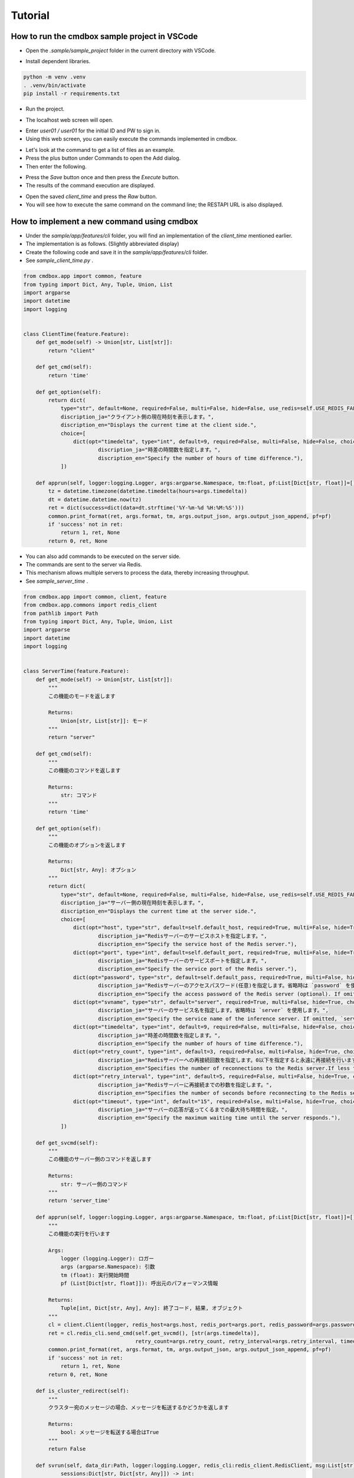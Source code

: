 .. -*- coding: utf-8 -*-

**************
Tutorial
**************

How to run the cmdbox sample project in VSCode
======================================================

- Open the `.sample/sample_project` folder in the current directory with VSCode.

.. image:: ../static/ss/readme001.png
   :alt: 'image'

- Install dependent libraries.

.. code-block:: bash

    python -m venv .venv
    . .venv/bin/activate
    pip install -r requirements.txt

- Run the project.

.. image:: ../static/ss/readme002.png
   :alt: 'image'

- The localhost web screen will open.

.. image:: ../static/ss/readme003.png
   :alt: 'image'

- Enter `user01 / user01` for the initial ID and PW to sign in.
- Using this web screen, you can easily execute the commands implemented in cmdbox.

.. image:: ../static/ss/readme004.png
   :alt: 'image'

- Let's look at the command to get a list of files as an example.
- Press the plus button under Commands to open the Add dialog.
- Then enter the following.

.. image:: ../static/ss/readme005.png
   :alt: 'image'

- Press the `Save` button once and then press the `Execute` button.
- The results of the command execution are displayed.

.. image:: ../static/ss/readme006.png
   :alt: 'image'

- Open the saved `client_time` and press the `Raw` button.
- You will see how to execute the same command on the command line; the RESTAPI URL is also displayed.

.. image:: ../static/ss/readme007.png
   :alt: 'image'


How to implement a new command using cmdbox
======================================================

- Under the `sample/app/features/cli` folder, you will find an implementation of the `client_time` mentioned earlier.
- The implementation is as follows. (Slightly abbreviated display)
- Create the following code and save it in the `sample/app/features/cli` folder.
- See `sample_client_time.py` .

.. code-block:: python

    from cmdbox.app import common, feature
    from typing import Dict, Any, Tuple, Union, List
    import argparse
    import datetime
    import logging


    class ClientTime(feature.Feature):
        def get_mode(self) -> Union[str, List[str]]:
            return "client"

        def get_cmd(self):
            return 'time'

        def get_option(self):
            return dict(
                type="str", default=None, required=False, multi=False, hide=False, use_redis=self.USE_REDIS_FALSE,
                discription_ja="クライアント側の現在時刻を表示します。",
                discription_en="Displays the current time at the client side.",
                choice=[
                    dict(opt="timedelta", type="int", default=9, required=False, multi=False, hide=False, choice=None,
                            discription_ja="時差の時間数を指定します。",
                            discription_en="Specify the number of hours of time difference."),
                ])

        def apprun(self, logger:logging.Logger, args:argparse.Namespace, tm:float, pf:List[Dict[str, float]]=[]) -> Tuple[int, Dict[str, Any], Any]:
            tz = datetime.timezone(datetime.timedelta(hours=args.timedelta))
            dt = datetime.datetime.now(tz)
            ret = dict(success=dict(data=dt.strftime('%Y-%m-%d %H:%M:%S')))
            common.print_format(ret, args.format, tm, args.output_json, args.output_json_append, pf=pf)
            if 'success' not in ret:
                return 1, ret, None
            return 0, ret, None

- You can also add commands to be executed on the server side.
- The commands are sent to the server via Redis.
- This mechanism allows multiple servers to process the data, thereby increasing throughput.
- See `sample_server_time` .

.. code-block:: python

    from cmdbox.app import common, client, feature
    from cmdbox.app.commons import redis_client
    from pathlib import Path
    from typing import Dict, Any, Tuple, Union, List
    import argparse
    import datetime
    import logging


    class ServerTime(feature.Feature):
        def get_mode(self) -> Union[str, List[str]]:
            """
            この機能のモードを返します

            Returns:
                Union[str, List[str]]: モード
            """
            return "server"

        def get_cmd(self):
            """
            この機能のコマンドを返します

            Returns:
                str: コマンド
            """
            return 'time'

        def get_option(self):
            """
            この機能のオプションを返します

            Returns:
                Dict[str, Any]: オプション
            """
            return dict(
                type="str", default=None, required=False, multi=False, hide=False, use_redis=self.USE_REDIS_FALSE,
                discription_ja="サーバー側の現在時刻を表示します。",
                discription_en="Displays the current time at the server side.",
                choice=[
                    dict(opt="host", type="str", default=self.default_host, required=True, multi=False, hide=True, choice=None,
                            discription_ja="Redisサーバーのサービスホストを指定します。",
                            discription_en="Specify the service host of the Redis server."),
                    dict(opt="port", type="int", default=self.default_port, required=True, multi=False, hide=True, choice=None,
                            discription_ja="Redisサーバーのサービスポートを指定します。",
                            discription_en="Specify the service port of the Redis server."),
                    dict(opt="password", type="str", default=self.default_pass, required=True, multi=False, hide=True, choice=None,
                            discription_ja="Redisサーバーのアクセスパスワード(任意)を指定します。省略時は `password` を使用します。",
                            discription_en="Specify the access password of the Redis server (optional). If omitted, `password` is used."),
                    dict(opt="svname", type="str", default="server", required=True, multi=False, hide=True, choice=None,
                            discription_ja="サーバーのサービス名を指定します。省略時は `server` を使用します。",
                            discription_en="Specify the service name of the inference server. If omitted, `server` is used."),
                    dict(opt="timedelta", type="int", default=9, required=False, multi=False, hide=False, choice=None,
                            discription_ja="時差の時間数を指定します。",
                            discription_en="Specify the number of hours of time difference."),
                    dict(opt="retry_count", type="int", default=3, required=False, multi=False, hide=True, choice=None,
                            discription_ja="Redisサーバーへの再接続回数を指定します。0以下を指定すると永遠に再接続を行います。",
                            discription_en="Specifies the number of reconnections to the Redis server.If less than 0 is specified, reconnection is forever."),
                    dict(opt="retry_interval", type="int", default=5, required=False, multi=False, hide=True, choice=None,
                            discription_ja="Redisサーバーに再接続までの秒数を指定します。",
                            discription_en="Specifies the number of seconds before reconnecting to the Redis server."),
                    dict(opt="timeout", type="int", default="15", required=False, multi=False, hide=True, choice=None,
                            discription_ja="サーバーの応答が返ってくるまでの最大待ち時間を指定。",
                            discription_en="Specify the maximum waiting time until the server responds."),
                ])

        def get_svcmd(self):
            """
            この機能のサーバー側のコマンドを返します

            Returns:
                str: サーバー側のコマンド
            """
            return 'server_time'

        def apprun(self, logger:logging.Logger, args:argparse.Namespace, tm:float, pf:List[Dict[str, float]]=[]) -> Tuple[int, Dict[str, Any], Any]:
            """
            この機能の実行を行います

            Args:
                logger (logging.Logger): ロガー
                args (argparse.Namespace): 引数
                tm (float): 実行開始時間
                pf (List[Dict[str, float]]): 呼出元のパフォーマンス情報

            Returns:
                Tuple[int, Dict[str, Any], Any]: 終了コード, 結果, オブジェクト
            """
            cl = client.Client(logger, redis_host=args.host, redis_port=args.port, redis_password=args.password, svname=args.svname)
            ret = cl.redis_cli.send_cmd(self.get_svcmd(), [str(args.timedelta)],
                                        retry_count=args.retry_count, retry_interval=args.retry_interval, timeout=args.timeout)
            common.print_format(ret, args.format, tm, args.output_json, args.output_json_append, pf=pf)
            if 'success' not in ret:
                return 1, ret, None
            return 0, ret, None

        def is_cluster_redirect(self):
            """
            クラスター宛のメッセージの場合、メッセージを転送するかどうかを返します

            Returns:
                bool: メッセージを転送する場合はTrue
            """
            return False

        def svrun(self, data_dir:Path, logger:logging.Logger, redis_cli:redis_client.RedisClient, msg:List[str],
                sessions:Dict[str, Dict[str, Any]]) -> int:
            """
            この機能のサーバー側の実行を行います

            Args:
                data_dir (Path): データディレクトリ
                logger (logging.Logger): ロガー
                redis_cli (redis_client.RedisClient): Redisクライアント
                msg (List[str]): 受信メッセージ
                sessions (Dict[str, Dict[str, Any]]): セッション情報
            
            Returns:
                int: 終了コード
            """
            td = 9 if msg[2] == None else int(msg[2])
            tz = datetime.timezone(datetime.timedelta(hours=td))
            dt = datetime.datetime.now(tz)
            ret = dict(success=dict(data=dt.strftime('%Y-%m-%d %H:%M:%S')))
            redis_cli.rpush(msg[1], ret)
            return self.RESP_SCCESS


- Open the file `sample/extensions/features.yml`. The file should look something like this.
- This file specifies where new commands are to be read.
- For example, if you want to add a package to read, add a new `package` and `prefix` to `features.cli`.
- Note that `features.web` can be used to add a new web screen.
- If you only want to call commands added in `features.cli` via RESTAPI, no additional implementation is needed in `features.web`.

.. code-block:: yaml

    features:
    cli:
        - package: sample.app.features.cli
        prefix: sample_
    web:
        - package: sample.app.features.web
        prefix: sample_web_
    args:
    cli:
        - rule:
            mode: web
        default:
        coercion:
            assets:
            - f"{Path(self.ver.__file__).parent / 'web' / 'assets'}"
            doc_root: f"{Path(self.ver.__file__).parent / 'web'}"
        - rule:
            mode: gui
        default:
        coercion:
            assets:
            - f"{Path(self.ver.__file__).parent / 'web' / 'assets'}"
            doc_root: f"{Path(self.ver.__file__).parent / 'web'}"

- The following files should also be known when using commands on the web screen or RESTAPI.
- Open the file `sample/extensions/user_list.yml`. The file should look something like this.
- This file manages the users and groups that are allowed Web access and their rules.
- The rule of the previous command is `allow` for users in the `user` group in `cmdrule.rules`.

.. code-block:: yaml

    users:
        - uid: 1
            name: admin
            password: XXXXXXXXXXX
            hash: plain
            groups: [admin]
            email: admin@aaa.bbb.jp
        - uid: 101
            name: user01
            password: XXXXXXXXXXX
            hash: md5
            groups: [user]
            email: user01@aaa.bbb.jp
        - uid: 102
            name: user02
            password: XXXXXXXXXXX
            hash: sha1
            groups: [readonly]
            email: user02@aaa.bbb.jp
        - uid: 103
            name: user03
            password: XXXXXXXXXXX
            hash: sha256
            groups: [editor]
            email: user03@aaa.bbb.jp
    groups:
        - gid: 1
            name: admin
        - gid: 101
            name: user
        - gid: 102
            name: readonly
            parent: user
        - gid: 103
            name: editor
            parent: user
    cmdrule:
        policy: deny # allow, deny
        rules:
            - groups: [admin]
                rule: allow
            - groups: [user]
                mode: client
                cmds: [file_download, file_list, server_info]
                rule: allow
            - groups: [user]
                mode: server
                cmds: [list]
                rule: allow
            - groups: [editor]
                mode: client
                cmds: [file_copy, file_mkdir, file_move, file_remove, file_rmdir, file_upload]
                rule: allow
    pathrule:
        policy: deny # allow, deny
        rules:
            - groups: [admin]
                paths: [/]
                rule: allow
            - groups: [user]
                paths: [/signin, /assets, /bbforce_cmd, /copyright, /dosignin, /dosignout,
                        /exec_cmd, /exec_pipe, /filer, /gui, /get_server_opt, /usesignout, /versions_cmdbox, /versions_used]
                rule: allow
            - groups: [readonly]
                paths: [/gui/del_cmd, /gui/del_pipe, /gui/save_cmd, /gui/save_pipe]
                rule: deny
            - groups: [editor]
                paths: [/gui/del_cmd, /gui/del_pipe, /gui/save_cmd, /gui/save_pipe]
                rule: allow
    oauth2:
        providers:
            google:
            enabled: false
            client_id: XXXXXXXXXXX
            client_secret: XXXXXXXXXXX
            redirect_uri: https://localhost:8443/oauth2/google/callback
            scope: ['email']
            note:
                - https://developers.google.com/identity/protocols/oauth2/web-server?hl=ja#httprest
            github:
            enabled: false
            client_id: XXXXXXXXXXX
            client_secret: XXXXXXXXXXX
            redirect_uri: https://localhost:8443/oauth2/github/callback
            scope: ['user:email']
            note:
                - https://docs.github.com/ja/apps/oauth-apps/building-oauth-apps/authorizing-oauth-apps#scopes

How to edit users and groups in Web mode
======================================================

- Open the `http://localhost:8081/gui` screen in the browser.
- Enter `admin / admin` for the initial ID and PW to sign in.
- Select `Users` from the `Tool` menu.

.. image:: ../static/ss/readme008.png
   :alt: 'image'

- Users and groups can be edited on this screen.
- Command rules and path rules can also be checked.

.. image:: ../static/ss/readme009.png
   :alt: 'image'

- If you specify `oauth2` in the `hash` field, you can set the user to have OAuth2 authentication enabled.

.. image:: ../static/ss/readme010.png
   :alt: 'image'

- To enable `oauth2` in the cmdbox, set the `oauth2` entry in `.sample/user_list.yml`.
- Below is an example of Google and GitHub settings.
- `oauth2/providers/google/enabled` と `oauth2/providers/github/enabled` を `true` に設定します。
- The `client_id` and `client_secret` should be obtained and set in each provider's configuration screen.
- The `redirect_uri` should be set to accept in each provider's configuration screen.
- The `scope` is basically unchanged.

.. image:: ../static/ss/readme011.png
   :alt: 'image'

- Restart web mode and open `http://localhost:8081/gui` to see the OAuth2 authentication button.

.. image:: ../static/ss/readme012.png
   :alt: 'image'
